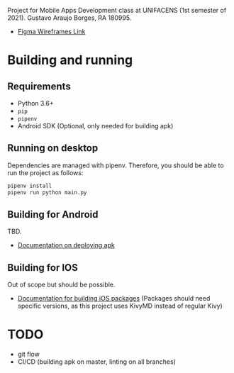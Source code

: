 Project for Mobile Apps Development class at UNIFACENS (1st semester of 2021). Gustavo Araujo Borges, RA 180995.

- [[https://www.figma.com/file/oBq0zqlusKY4EOj4jauzF7/kivy-agenda?node-id=2%3A5814][Figma Wireframes Link]]

* Building and running
** Requirements
- Python 3.6+
- ~pip~
- ~pipenv~
- Android SDK (Optional, only needed for building apk)
** Running on desktop
Dependencies are managed with pipenv. Therefore, you should be able to run the project as follows:
#+begin_src sh
  pipenv install
  pipenv run python main.py
#+end_src
** Building for Android
TBD.
- [[https://github.com/kivymd/KivyMD#how-to-use-with-buildozer][Documentation on deploying apk]]
** Building for IOS
Out of scope but should be possible.
- [[https://kivy.org/doc/stable/guide/packaging-ios.html][Documentation for building iOS packages]] (Packages should need specific versions, as this project uses KivyMD instead of regular Kivy)

* TODO
- git flow
- CI/CD (building apk on master, linting on all branches)
